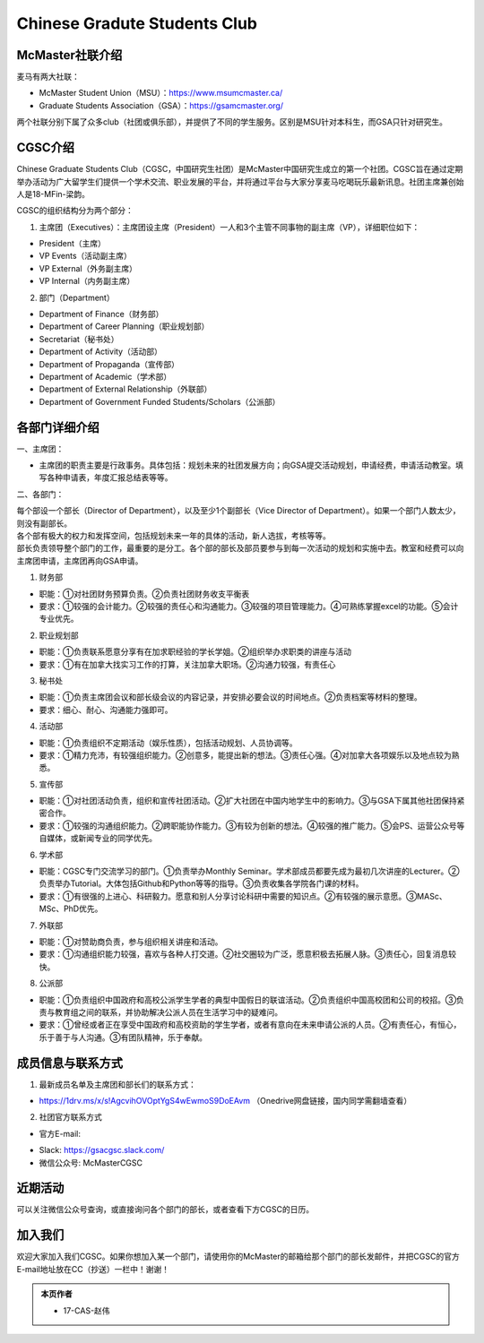 ﻿Chinese Gradute Students Club
==========================================================
.. image:: /resource/CGSC/CGSC_logo.jpg
   :align: center

McMaster社联介绍
----------------------------------------------------
麦马有两大社联：

- McMaster Student Union（MSU）：https://www.msumcmaster.ca/
- Graduate Students Association（GSA）：https://gsamcmaster.org/

两个社联分别下属了众多club（社团或俱乐部），并提供了不同的学生服务。区别是MSU针对本科生，而GSA只针对研究生。

CGSC介绍
------------------------------------
Chinese Graduate Students Club（CGSC，中国研究生社团）是McMaster中国研究生成立的第一个社团。CGSC旨在通过定期举办活动为广大留学生们提供一个学术交流、职业发展的平台，并将通过平台与大家分享麦马吃喝玩乐最新讯息。社团主席兼创始人是18-MFin-梁韵。

CGSC的组织结构分为两个部分：

1. 主席团（Executives）：主席团设主席（President）一人和3个主管不同事物的副主席（VP），详细职位如下：

- President（主席）
- VP Events（活动副主席）
- VP External（外务副主席）
- VP Internal（内务副主席）

2. 部门（Department）

- Department of Finance（财务部）
- Department of Career Planning（职业规划部）
- Secretariat（秘书处）
- Department of Activity（活动部）
- Department of Propaganda（宣传部）
- Department of Academic（学术部）
- Department of External Relationship（外联部）
- Department of Government Funded Students/Scholars（公派部）

各部门详细介绍
---------------------------------------------------
一、主席团：

- 主席团的职责主要是行政事务。具体包括：规划未来的社团发展方向；向GSA提交活动规划，申请经费，申请活动教室。填写各种申请表，年度汇报总结表等等。

二、各部门：

| 每个部设一个部长（Director of Department），以及至少1个副部长（Vice Director of Department）。如果一个部门人数太少，则没有副部长。
| 各个部有极大的权力和发挥空间，包括规划未来一年的具体的活动，新人选拔，考核等等。
| 部长负责领导整个部门的工作，最重要的是分工。各个部的部长及部员要参与到每一次活动的规划和实施中去。教室和经费可以向主席团申请，主席团再向GSA申请。

1. 财务部

- 职能：①对社团财务预算负责。②负责社团财务收支平衡表 
- 要求：①较强的会计能力。②较强的责任心和沟通能力。③较强的项目管理能力。④可熟练掌握excel的功能。⑤会计专业优先。

2. 职业规划部

- 职能：①负责联系愿意分享有在加求职经验的学长学姐。②组织举办求职类的讲座与活动
- 要求：①有在加拿大找实习工作的打算，关注加拿大职场。②沟通力较强，有责任心

3. 秘书处

- 职能：①负责主席团会议和部长级会议的内容记录，并安排必要会议的时间地点。②负责档案等材料的整理。
- 要求：细心、耐心、沟通能力强即可。

4. 活动部

- 职能：①负责组织不定期活动（娱乐性质），包括活动规划、人员协调等。
- 要求：①精力充沛，有较强组织能力。②创意多，能提出新的想法。③责任心强。④对加拿大各项娱乐以及地点较为熟悉。

5. 宣传部

- 职能：①对社团活动负责，组织和宣传社团活动。②扩大社团在中国内地学生中的影响力。③与GSA下属其他社团保持紧密合作。
- 要求：①较强的沟通组织能力。②跨职能协作能力。③有较为创新的想法。④较强的推广能力。⑤会PS、运营公众号等自媒体，或新闻专业的同学优先。

6. 学术部

- 职能：CGSC专门交流学习的部门。①负责举办Monthly Seminar。学术部成员都要先成为最初几次讲座的Lecturer。②负责举办Tutorial。大体包括Github和Python等等的指导。③负责收集各学院各门课的材料。
- 要求：①有很强的上进心、科研毅力。愿意和别人分享讨论科研中需要的知识点。②有较强的展示意愿。③MASc、MSc、PhD优先。

7. 外联部

- 职能：①对赞助商负责，参与组织相关讲座和活动。
- 要求：①沟通组织能力较强，喜欢与各种人打交道。②社交圈较为广泛，愿意积极去拓展人脉。③责任心，回复消息较快。

8. 公派部

- 职能：①负责组织中国政府和高校公派学生学者的典型中国假日的联谊活动。②负责组织中国高校团和公司的校招。③负责与教育组之间的联系，并协助解决公派人员在生活学习中的疑难问。
- 要求：①曾经或者正在享受中国政府和高校资助的学生学者，或者有意向在未来申请公派的人员。②有责任心，有恒心，乐于善于与人沟通。③有团队精神，乐于奉献。

成员信息与联系方式
---------------------------------------------------
1. 最新成员名单及主席团和部长们的联系方式：

- https://1drv.ms/x/s!AgcvihOVOptYgS4wEwmoS9DoEAvm （Onedrive网盘链接，国内同学需翻墙查看）

2. 社团官方联系方式

- 官方E-mail: 

.. image:: /resource/CGSC/CGSC_Official_Email.jpg
   :align: center

- Slack: https://gsacgsc.slack.com/
- 微信公众号: McMasterCGSC

.. image:: /resource/CGSC/WeChat_QR.jpg
   :align: center

近期活动
------------------------------------------------
可以关注微信公众号查询，或直接询问各个部门的部长，或者查看下方CGSC的日历。

.. raw:: html

    <div align="center">
      <iframe src="https://outlook.live.com/owa//calendar/00000000-0000-0000-0000-000000000000/e76fb3f5-1d4e-47e6-a431-e765d07bdbf0/cid-589B3A95138A2F07/index.html" width="720" height="480"></iframe>
    </div>

加入我们
-------------------------------------------
欢迎大家加入我们CGSC。如果你想加入某一个部门，请使用你的McMaster的邮箱给那个部门的部长发邮件，并把CGSC的官方E-mail地址放在CC（抄送）一栏中！谢谢！

.. admonition:: 本页作者
   
   - 17-CAS-赵伟